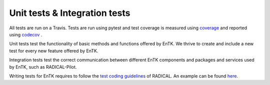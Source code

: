 .. _tests:


******************************
Unit tests & Integration tests
******************************

All tests are run on a Travis. Tests are run using pytest and test coverage
is measured using `coverage <https://coverage.readthedocs.io/>`_ and reported using `codecov <https://codecov.io>`_ .


Unit tests test the functionality of basic methods and functions
offered by EnTK. We thrive to create and include a new test for every new
feature offered by EnTK.

Integration tests test the correct communication between different EnTK components
and packages and services used by EnTK, such as RADICAL-Pilot.

Writing tests for EnTK requires to follow the `test coding guidelines <https://github.com/radical-cybertools/radical.pilot/wiki/Tests-Coding-Guidelines>`_
of RADICAL. An example can be found `here <https://github.com/radical-cybertools/radical.entk/blob/devel/tests/test_component/test_tproc_rp.py>`_.